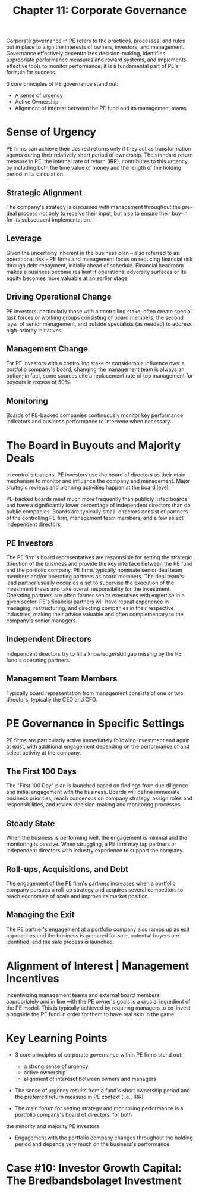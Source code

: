 #+TITLE: Chapter 11: Corporate Governance

Corporate governance in PE refers to the practices, processes, and rules put in place to align the interests of owners, investors, and management. Governance effectively decentralizes decision-making, identifies appropriate performance measures and reward systems, and implements effective tools to monitor performance; it is a fundamental part of PE's formula for success.

3 core principles of PE governance stand out:
- A sense of urgency
- Active Ownership
- Alignment of interest between the PE fund and its management teams

* Sense of Urgency

PE firms can achieve their desired returns only if they act as transformation agents during their relatively short period of ownership. The standard return measure in PE, the internal rate of return (IRR), contributes to this urgency by including both the time value of money and the length of the holding period in its calculation.

** Strategic Alignment

The company's strategy is discussed with management throughout the pre-deal process not only to receive their input, but also to ensure their buy-in for its subsequent implementation.

** Leverage
Given the uncertainy inherent in the business plan -- also referred to as operational risk -- PE firms and management focus on reducing financial risk through debt repayment, initially ahead of schedule. Financial headroom makes a business become resilient if operational adversity surfaces or its equity becomes more valuable at an earlier stage.

** Driving Operational Change
PE investors, particularly those with a controlling stake, often create special task forces or working groups consisting of board members, the second layer of senior management, and outside specialists (as needed) to address high-priority initiatives.

** Management Change
For PE investors with a controlling stake or considerable influence over a portfolio company's board, changing the management team is always an option; in fact, some sources cite a replacement rate of top management for buyouts in excess of 50%.


** Monitoring
Boards of PE-backed companies continuously monitor key performance indicators and business performance to intervene when necessary.

* The Board in Buyouts and Majority Deals

In control situations, PE investors use the board of directors as their main mechanism to monitor and influence the company and management. Major strategic reviews and planning activities happen at the board level.

PE-backed boards meet much more frequently than publicly listed boards and have a significantly lower percentage of
independent directors than do public companies. Boards are typically small: directors consist of partners of the controlling PE firm, management team members, and a few select independent directors.

** PE Investors
The PE firm's board representatives are responsible for setting the strategic direction of the business and provide the key interface between the PE fund and the portfolio company. PE firms typically nominate senior deal team members and/or operating partners as board members. The deal team's lead partner usually occupies a set to supervise the execution of the investment thesis and take overall responsibility for the investment. Operating partners are often former senior executives with expertise in a given sector. PE's financial partners will have repeat experience in managing, restructuring, and directing companies in their respective industries, making their advice valuable and often complementary to the company's senior managers.

** Independent Directors
Independent directors try to fill a knowledge/skill gap missing by the PE fund's operating partners.

** Management Team Members
Typically board representation from management consists of one or two directors, typically the CEO and CFO.

* PE Governance in Specific Settings

PE firms are particularly active immediately following investment and again at exist, with additional engagement depending on the performance of and select activity at the company.

** The First 100 Days
The "First 100 Day" plan is launched based on findings from due diligence and initial engagement with the business.
Boards will define immediate business priorities, reach concensus on company strategy, assign roles and responsibilities, and review decision-making and monitoring processes.

** Steady State
When the business is performing well, the engagement is minimal and the monitoring is passive. When struggling, a PE firm may tap partners or independent directors with industry experience to support the company.

** Roll-ups, Acquisitions, and Debt
The engagement of the PE firm's partners increases when a portfolio company pursues a roll-up strategy and acquires several competitors to reach economies of scale and improve its market position.

** Managing the Exit
The PE partner's engagement at a portfolio company also ramps up as exit approaches and the business is prepared for sale,
potential buyers are identified, and the sale process is launched.

* Alignment of Interest | Management Incentives

Incentivizing management teams and external board members appropriately and in line with the PE owner's goals is a crucial ingredient of the PE model. This is typically achieved by requiring managers to co-invest alongside the PE fund in order for them to have real skin in the game.

* Key Learning Points

- 3 core principles of corporate governance within PE firms stand out:
  - a strong sense of urgency
  - active ownership
  - alignment of intereset between owners and managers

- The sense of urgency results from a fund's short ownership period and the preferred return measure in PE context (i.e., IRR)

- The main forum for setting strategy and monitoring performance is a portfolio company's board of directors, for both
the minority and majority PE investors

- Engagement with the portfolio company changes throughout the holding period and depends very much on the business's performance

* Case #10: Investor Growth Capital: The Bredbandsbolaget Investment
